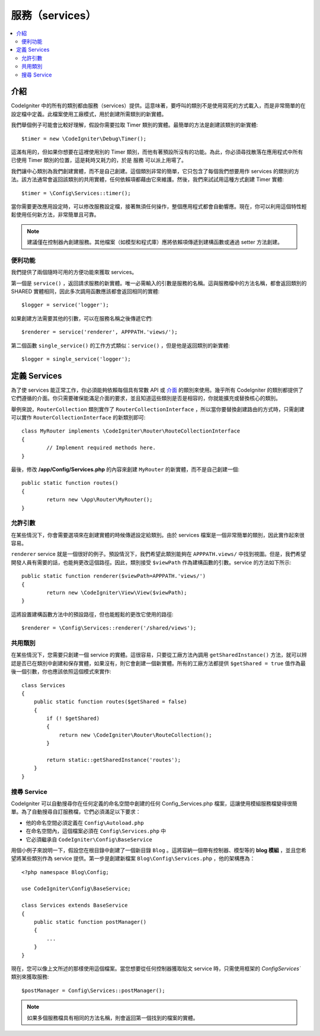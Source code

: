 #######################
服務（services）
#######################

.. contents::
    :local:
    :depth: 2

介紹
============

CodeIgniter 中的所有的類別都由服務（services）提供。這意味著，要呼叫的類別不是使用寫死的方式載入，而是非常簡單的在設定檔中定義。此檔案使用工廠模式，用於創建所需類別的新實體。

我們舉個例子可能會比較好理解，假設你需要拉取 Timer 類別的實體。最簡單的方法是創建該類別的新實體::

	$timer = new \CodeIgniter\Debug\Timer();

這滿有用的，但如果你想要在這裡使用別的 Timer 類別，而他有著預設所沒有的功能。為此，你必須尋找散落在應用程式中所有已使用 Timer 類別的位置，這是耗時又耗力的，於是 服務 可以派上用場了。

我們讓中心類別為我們創建實體，而不是自己創建。這個類別非常的簡單，它只包含了每個我們想要用作 services 的類別的方法。該方法通常會返回該類別的共用實體，任何依賴項都藉由它來維護。然後，我們來試試用這種方式創建 Timer 實體::

	$timer = \Config\Services::timer();

當你需要更改應用設定時，可以修改服務設定檔，接著無須任何操作，整個應用程式都會自動響應。現在，你可以利用這個特性輕鬆使用任何新方法，非常簡單且可靠。

.. note:: 建議僅在控制器內創建服務。其他檔案（如模型和程式庫）應將依賴項傳遞到建構函數或通過 setter 方法創建。

便利功能
---------------------

我們提供了兩個隨時可用的方便功能來獲取 services。

第一個是 ``service()`` ，返回請求服務的新實體。唯一必需輸入的引數是服務的名稱。這與服務檔中的方法名稱，都會返回類別的 SHARED 實體相同，因此多次調用函數應該都會返回相同的實體::

	$logger = service('logger');

如果創建方法需要其他的引數，可以在服務名稱之後傳遞它們::

	$renderer = service('renderer', APPPATH.'views/');

第二個函數 ``single_service()`` 的工作方式類似：``service()`` ，但是他是返回類別的新實體::

	$logger = single_service('logger');

定義 Services
=================

為了使 services 能正常工作，你必須能夠依賴每個具有常數 API 或 `介面 <http://php.net/manual/en/language.oop5.interfaces.php>`_ 的類別來使用。幾乎所有 CodeIgniter 的類別都提供了它們遵循的介面。你只需要確保能滿足介面的要求，並且知道這些類別是否是相容的，你就能擴充或替換核心的類別。

舉例來說，``RouterCollection`` 類別實作了 ``RouterCollectionInterface`` ，所以當你要替換創建路由的方式時，只需創建可以實作 ``RouterCollectionInterface`` 的新類別即可::

	class MyRouter implements \CodeIgniter\Router\RouteCollectionInterface
	{
		// Implement required methods here.
	}

最後，修改 **/app/Config/Services.php** 的內容來創建 ``MyRouter`` 的新實體，而不是自己創建一個::

	public static function routes()
	{
		return new \App\Router\MyRouter();
	}

允許引數
-------------------

在某些情況下，你會需要選項來在創建實體的時候傳遞設定給類別。由於 services 檔案是一個非常簡單的類別，因此實作起來很容易。

``renderer`` service 就是一個很好的例子。預設情況下，我們希望此類別能夠在 ``APPPATH.views/`` 中找到視圖。但是，我們希望開發人員有需要的話，也能夠更改這個路徑。因此，類別接受 ``$viewPath`` 作為建構函數的引數。service 的方法如下所示::

	public static function renderer($viewPath=APPPATH.'views/')
	{
		return new \CodeIgniter\View\View($viewPath);
	}

這將設置建構函數方法中的預設路徑，但也能輕鬆的更改它使用的路徑::

	$renderer = \Config\Services::renderer('/shared/views');

共用類別
-----------------

在某些情況下，您需要只創建一個 service 的實體。這很容易，只要從工廠方法內調用 ``getSharedInstance()`` 方法，就可以辨認是否已在類別中創建和保存實體，如果沒有，則它會創建一個新實體。所有的工廠方法都提供 ``$getShared = true`` 值作為最後一個引數，你也應該依照這個模式來實作::

    class Services
    {
        public static function routes($getShared = false)
        {
            if (! $getShared)
            {
                return new \CodeIgniter\Router\RouteCollection();
            }

            return static::getSharedInstance('routes');
        }
    }

搜尋 Service
-----------------

CodeIgniter 可以自動搜尋你在任何定義的命名空間中創建的任何 Config_Services.php 檔案，這讓使用模組服務檔變得很簡單。為了自動搜尋自訂服務檔，它們必須滿足以下要求：

- 他的命名空間必須定義在 ``Config\Autoload.php`` 
- 在命名空間內，這個檔案必須在 ``Config\Services.php`` 中
- 它必須繼承自 ``CodeIgniter\Config\BaseService``

用個小例子來說明一下，假設您在根目錄中創建了一個新目錄 ``Blog`` 。這將容納一個帶有控制器、模型等的 **blog 模組** ，並且您希望將某些類別作為 service 提供。第一步是創建新檔案 ``Blog\Config\Services.php`` ，他的架構應為：

::

    <?php namespace Blog\Config;

    use CodeIgniter\Config\BaseService;

    class Services extends BaseService
    {
        public static function postManager()
        {
            ...
        }
    }

現在，您可以像上文所述的那樣使用這個檔案。當您想要從任何控制器獲取貼文 service 時，只需使用框架的 `Config\Services`` 類別來獲取服務::

    $postManager = Config\Services::postManager();

.. note:: 如果多個服務檔具有相同的方法名稱，則會返回第一個找到的檔案的實體。